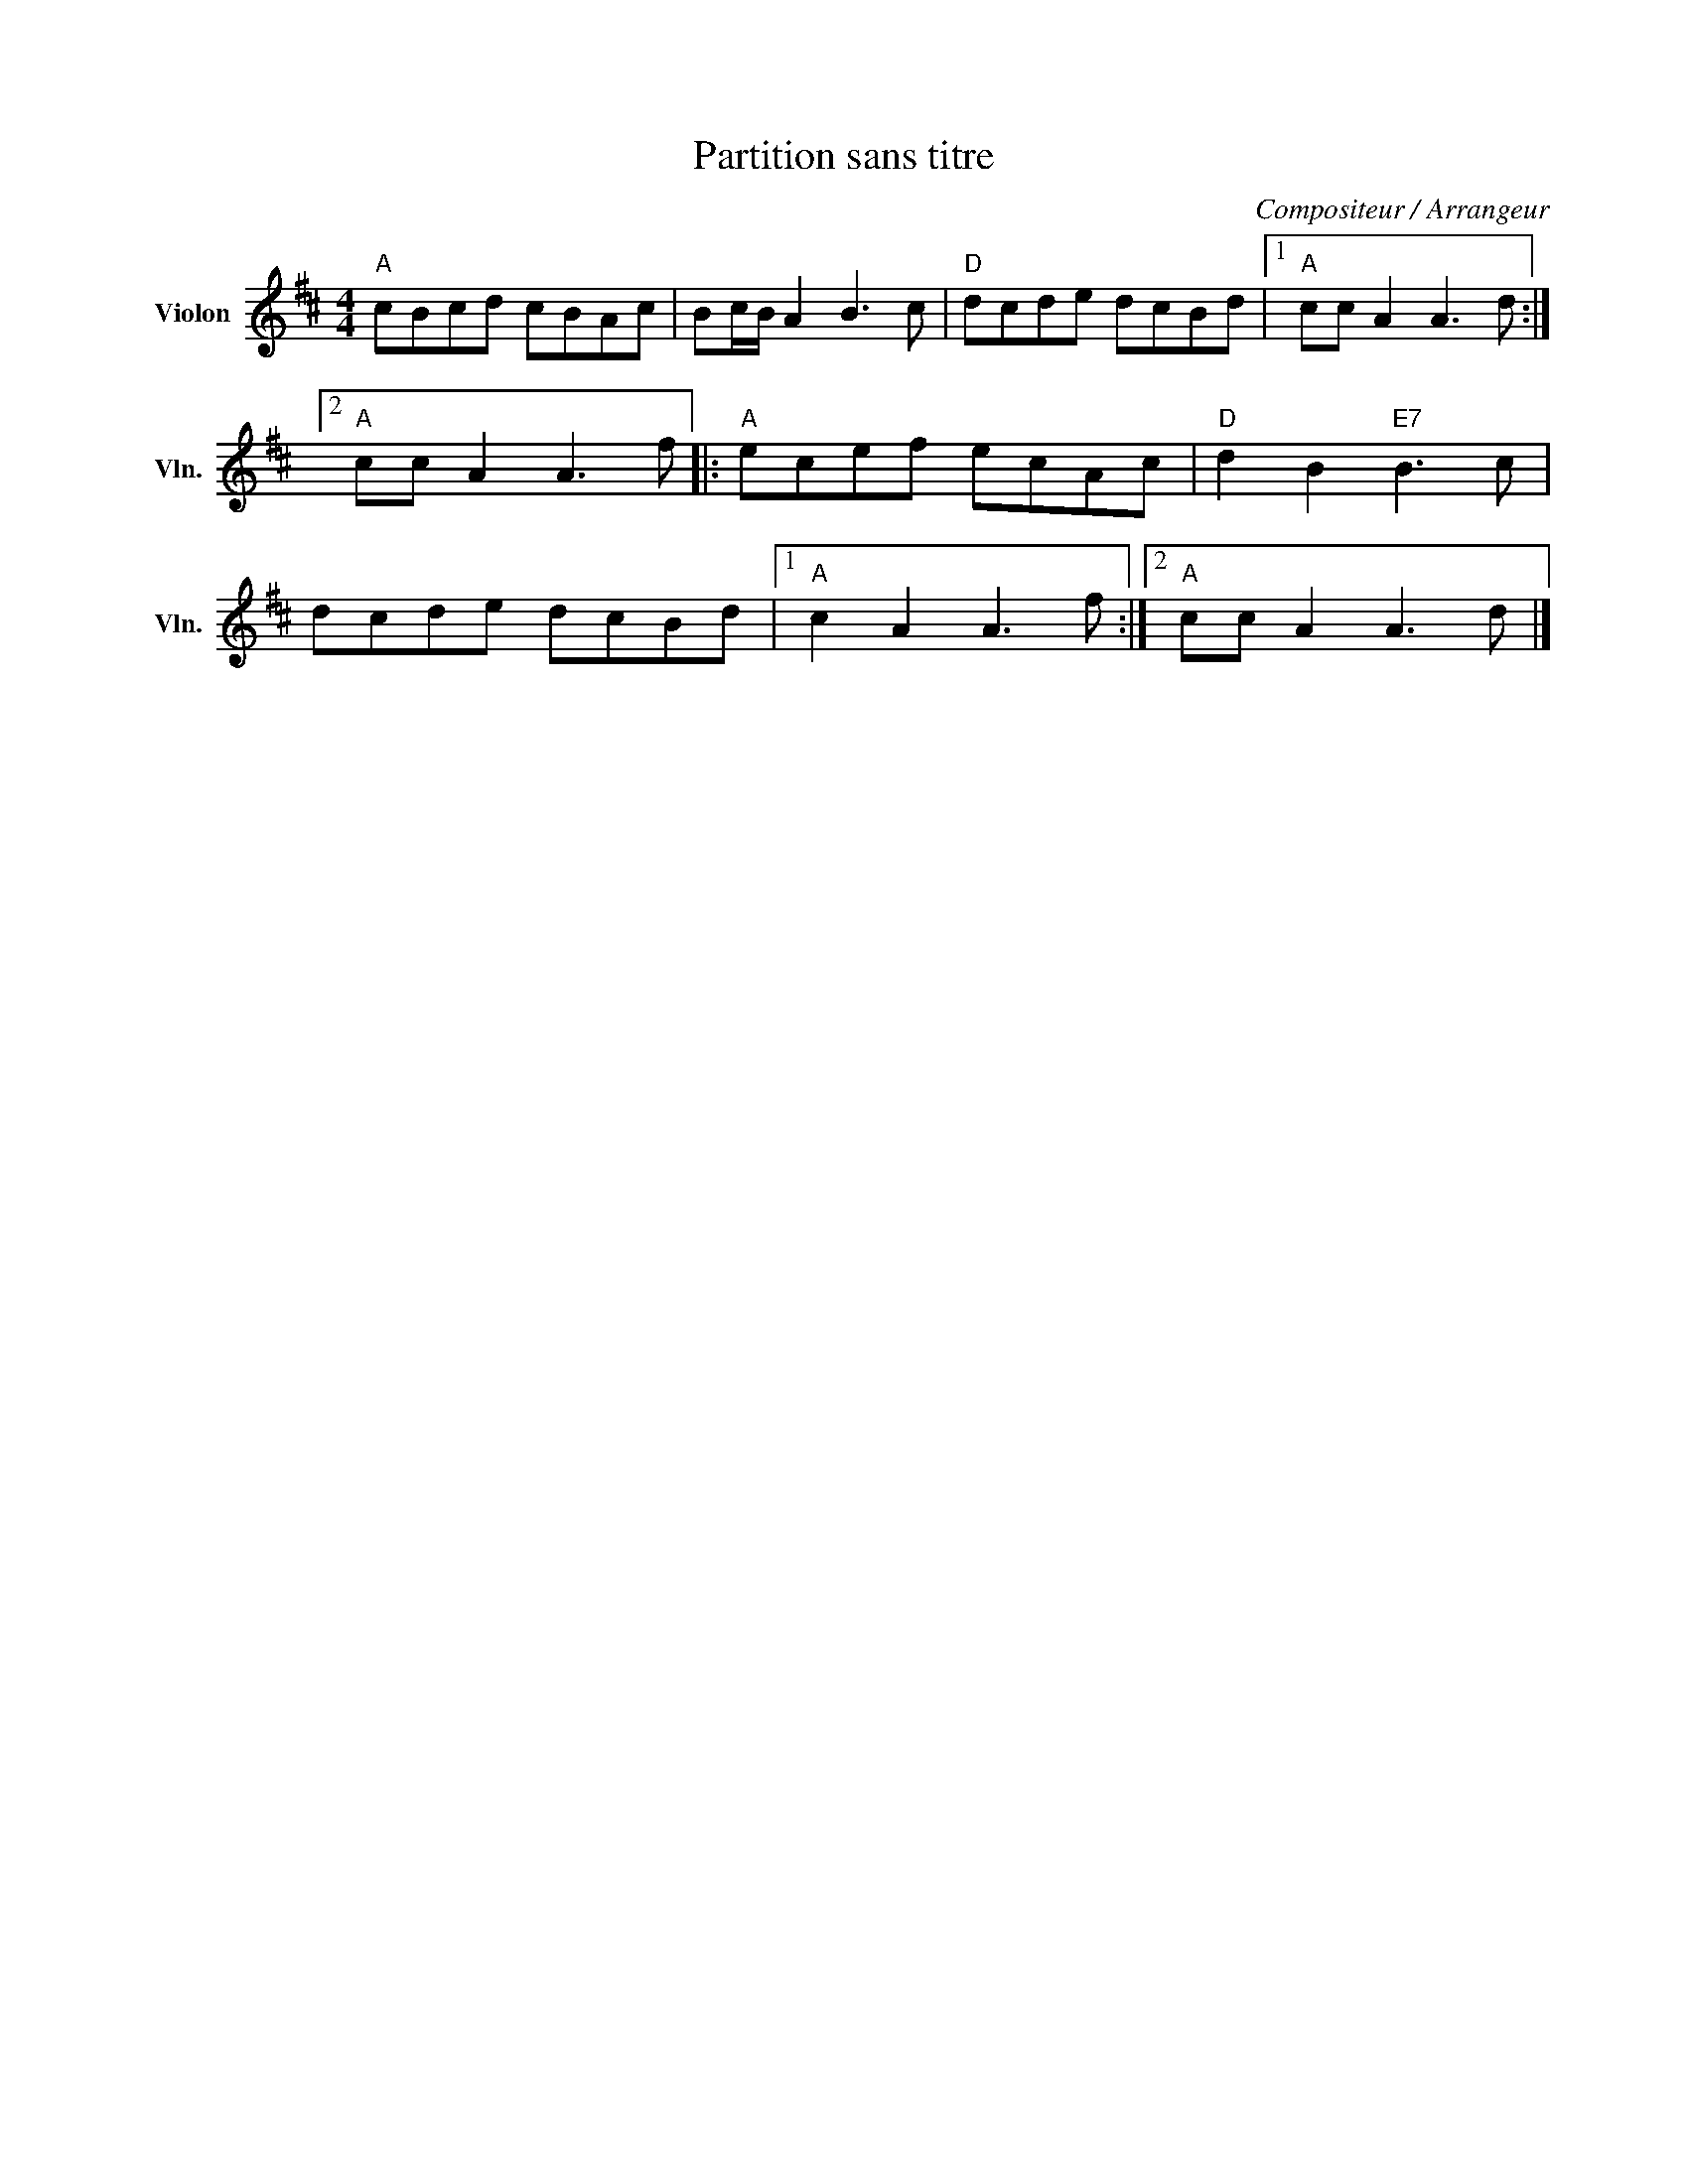 X:1
T:Partition sans titre
C:Compositeur / Arrangeur
L:1/8
M:4/4
I:linebreak $
K:D
V:1 treble nm="Violon" snm="Vln."
V:1
"A" cBcd cBAc | Bc/B/ A2 B3 c |"D" dcde dcBd |1"A" cc A2 A3 d :|2"A" cc A2 A3 f |:"A" ecef ecAc | %6
"D" d2 B2"E7" B3 c | dcde dcBd |1"A" c2 A2 A3 f :|2"A" cc A2 A3 d |] %10
